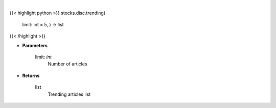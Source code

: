.. role:: python(code)
    :language: python
    :class: highlight

|

.. raw:: html

    <h3>
    > Returns a list of trending articles
    </h3>

{{< highlight python >}}
stocks.disc.trending(
    limit: int = 5,
    ) -> list
{{< /highlight >}}

* **Parameters**

    limit: *int*
        Number of articles

    
* **Returns**

    list
        Trending articles list
    